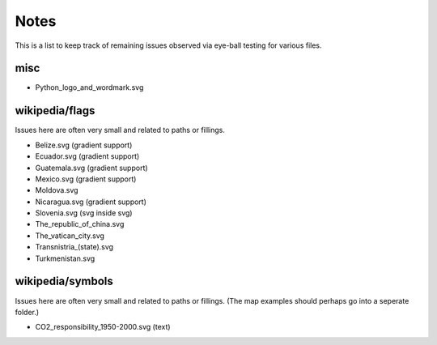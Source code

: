 .. -*- mode: rst -*-

Notes
=====

This is a list to keep track of remaining issues observed via eye-ball
testing for various files.

misc
----

- Python_logo_and_wordmark.svg


wikipedia/flags
---------------

Issues here are often very small and related to paths or fillings.

- Belize.svg (gradient support)
- Ecuador.svg (gradient support)
- Guatemala.svg (gradient support)
- Mexico.svg (gradient support)
- Moldova.svg
- Nicaragua.svg (gradient support)
- Slovenia.svg (svg inside svg)
- The_republic_of_china.svg
- The_vatican_city.svg
- Transnistria_(state).svg
- Turkmenistan.svg


wikipedia/symbols
-----------------

Issues here are often very small and related to paths or fillings. (The
map examples should perhaps go into a seperate folder.)

- CO2_responsibility_1950-2000.svg (text)
